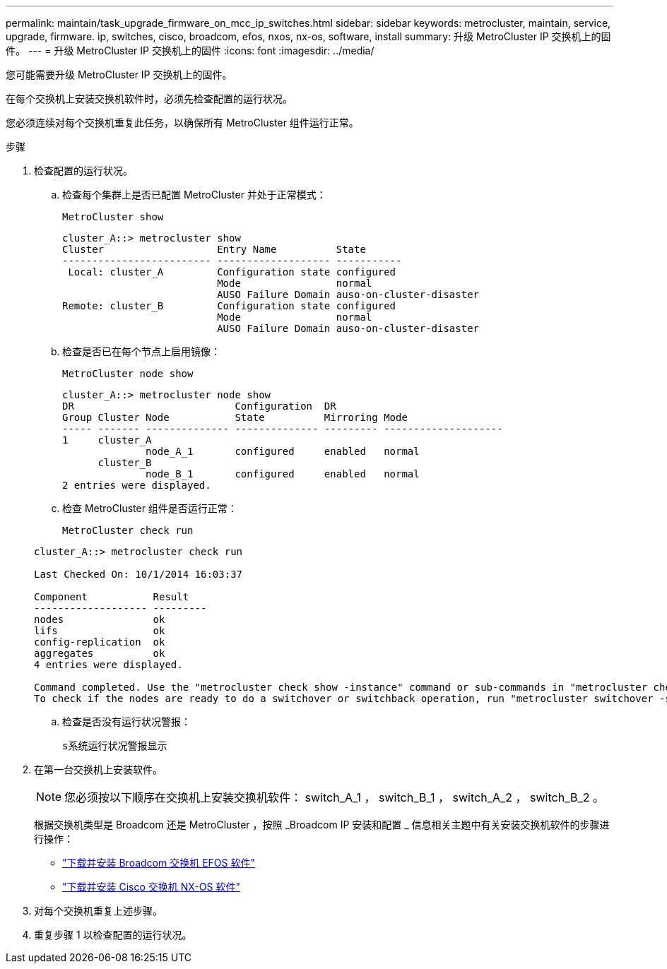 ---
permalink: maintain/task_upgrade_firmware_on_mcc_ip_switches.html 
sidebar: sidebar 
keywords: metrocluster, maintain, service, upgrade, firmware. ip, switches, cisco, broadcom, efos, nxos, nx-os, software, install 
summary: 升级 MetroCluster IP 交换机上的固件。 
---
= 升级 MetroCluster IP 交换机上的固件
:icons: font
:imagesdir: ../media/


[role="lead"]
您可能需要升级 MetroCluster IP 交换机上的固件。

在每个交换机上安装交换机软件时，必须先检查配置的运行状况。

您必须连续对每个交换机重复此任务，以确保所有 MetroCluster 组件运行正常。

.步骤
. 检查配置的运行状况。
+
.. 检查每个集群上是否已配置 MetroCluster 并处于正常模式：
+
`MetroCluster show`

+
[listing]
----
cluster_A::> metrocluster show
Cluster                   Entry Name          State
------------------------- ------------------- -----------
 Local: cluster_A         Configuration state configured
                          Mode                normal
                          AUSO Failure Domain auso-on-cluster-disaster
Remote: cluster_B         Configuration state configured
                          Mode                normal
                          AUSO Failure Domain auso-on-cluster-disaster
----
.. 检查是否已在每个节点上启用镜像：
+
`MetroCluster node show`

+
[listing]
----
cluster_A::> metrocluster node show
DR                           Configuration  DR
Group Cluster Node           State          Mirroring Mode
----- ------- -------------- -------------- --------- --------------------
1     cluster_A
              node_A_1       configured     enabled   normal
      cluster_B
              node_B_1       configured     enabled   normal
2 entries were displayed.
----
.. 检查 MetroCluster 组件是否运行正常：
+
`MetroCluster check run`

+
[listing]
----
cluster_A::> metrocluster check run

Last Checked On: 10/1/2014 16:03:37

Component           Result
------------------- ---------
nodes               ok
lifs                ok
config-replication  ok
aggregates          ok
4 entries were displayed.

Command completed. Use the "metrocluster check show -instance" command or sub-commands in "metrocluster check" directory for detailed results.
To check if the nodes are ready to do a switchover or switchback operation, run "metrocluster switchover -simulate" or "metrocluster switchback -simulate", respectively.
----
.. 检查是否没有运行状况警报：
+
`s系统运行状况警报显示`



. 在第一台交换机上安装软件。
+

NOTE: 您必须按以下顺序在交换机上安装交换机软件： switch_A_1 ， switch_B_1 ， switch_A_2 ， switch_B_2 。

+
根据交换机类型是 Broadcom 还是 MetroCluster ，按照 _Broadcom IP 安装和配置 _ 信息相关主题中有关安装交换机软件的步骤进行操作：

+
** link:../install-ip/task_switch_config_broadcom.html#downloading-and-installing-the-broadcom-switch-efos-software["下载并安装 Broadcom 交换机 EFOS 软件"]
** link:../install-ip/task_switch_config_cisco.html#downloading-and-installing-the-cisco-switch-nx-os-software["下载并安装 Cisco 交换机 NX-OS 软件"]


. 对每个交换机重复上述步骤。
. 重复步骤 1 以检查配置的运行状况。

